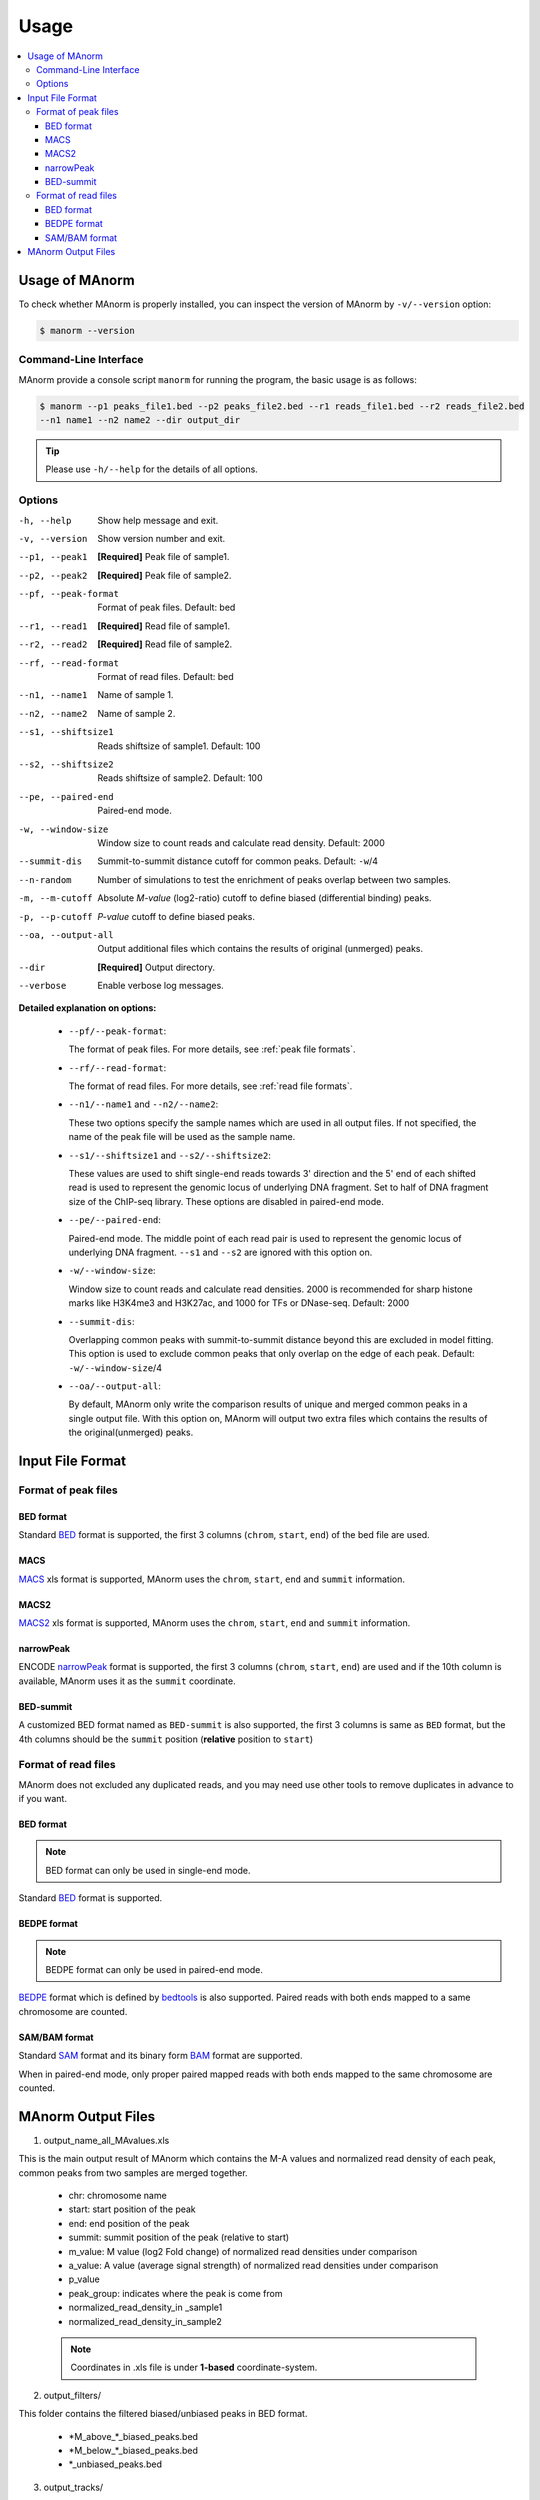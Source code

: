 .. _usage:

=====
Usage
=====

.. contents::
   :local:

Usage of MAnorm
===============

To check whether MAnorm is properly installed, you can inspect the version of MAnorm by ``-v/--version`` option:

.. code-block:: shell

  $ manorm --version

Command-Line Interface
----------------------

MAnorm provide a console script ``manorm`` for running the program, the basic usage is as follows:

.. code-block:: shell

  $ manorm --p1 peaks_file1.bed --p2 peaks_file2.bed --r1 reads_file1.bed --r2 reads_file2.bed
  --n1 name1 --n2 name2 --dir output_dir

.. tip::
    Please use ``-h/--help`` for the details of all options.

Options
-------

-h, --help           Show help message and exit.
-v, --version        Show version number and exit.
--p1, --peak1        **[Required]** Peak file of sample1.
--p2, --peak2        **[Required]** Peak file of sample2.
--pf, --peak-format  Format of peak files. Default: bed
--r1, --read1        **[Required]** Read file of sample1.
--r2, --read2        **[Required]** Read file of sample2.
--rf, --read-format  Format of read files. Default: bed
--n1, --name1        Name of sample 1.
--n2, --name2        Name of sample 2.
--s1, --shiftsize1   Reads shiftsize of sample1. Default: 100
--s2, --shiftsize2   Reads shiftsize of sample2. Default: 100
--pe, --paired-end   Paired-end mode.
-w, --window-size    Window size to count reads and calculate read density. Default: 2000
--summit-dis         Summit-to-summit distance  cutoff for common peaks. Default: ``-w``/4
--n-random           Number of simulations to test the enrichment of peaks overlap between two samples.
-m, --m-cutoff       Absolute *M-value* (log2-ratio) cutoff to define biased (differential binding) peaks.
-p, --p-cutoff       *P-value* cutoff to define biased peaks.
--oa, --output-all   Output additional files which contains the results of original (unmerged) peaks.
--dir                **[Required]** Output directory.
--verbose            Enable verbose log messages.

**Detailed explanation on options:**

  * ``--pf/--peak-format``:

    The format of peak files. For more details, see :ref:`peak file formats`.

  * ``--rf/--read-format``:

    The format of read files. For more details, see :ref:`read file formats`.

  * ``--n1/--name1`` and ``--n2/--name2``:

    These two options specify the sample names which are used in all output files.
    If not specified, the name of the peak file will be used as the sample name.

  * ``--s1/--shiftsize1`` and ``--s2/--shiftsize2``:

    These values are used to shift single-end reads towards 3' direction and the 5' end of each
    shifted read is used to represent the genomic locus of underlying DNA fragment. Set to half
    of DNA fragment size of the ChIP-seq library. These options are disabled in paired-end mode.

  * ``--pe/--paired-end``:

    Paired-end mode. The middle point of each read pair is used to represent the genomic locus of
    underlying DNA fragment. ``--s1`` and ``--s2`` are ignored with this option on.

  * ``-w/--window-size``:

    Window size to count reads and calculate read densities. 2000 is recommended for sharp histone
    marks like H3K4me3 and H3K27ac, and 1000 for TFs or DNase-seq. Default: 2000

  * ``--summit-dis``:

    Overlapping common peaks with summit-to-summit distance beyond this are excluded in model fitting.
    This option is used to exclude common peaks that only overlap on the edge of each peak.
    Default: ``-w/--window-size``/4

  * ``--oa/--output-all``:

    By default, MAnorm only write the comparison results of unique and merged common peaks in a single
    output file. With this option on, MAnorm will output two extra files which contains the results of
    the original(unmerged) peaks.


Input File Format
=================

.. _`peak file formats`:

Format of peak files
--------------------

BED format
^^^^^^^^^^

Standard `BED`_ format is supported, the first 3 columns (``chrom``, ``start``, ``end``) of the bed file are used.


MACS
^^^^

`MACS`_ xls format is supported, MAnorm uses the ``chrom``, ``start``, ``end`` and ``summit`` information.

MACS2
^^^^^

`MACS2`_ xls format is supported, MAnorm uses the ``chrom``, ``start``, ``end`` and ``summit`` information.

narrowPeak
^^^^^^^^^^

ENCODE `narrowPeak`_ format is supported, the first 3 columns (``chrom``, ``start``, ``end``) are used and if
the 10th column is available, MAnorm uses it as the ``summit`` coordinate.

BED-summit
^^^^^^^^^^

A customized BED format named as ``BED-summit`` is also supported, the first 3 columns is same as ``BED`` format,
but the 4th columns should be the ``summit`` position (**relative** position to ``start``)

.. _`read file formats`:

Format of read files
--------------------

MAnorm does not excluded any duplicated reads, and you may need use other tools to remove
duplicates in advance to if you want.

BED format
^^^^^^^^^^

.. note:: BED format can only be used in single-end mode.

Standard `BED`_ format is supported.

BEDPE format
^^^^^^^^^^^^

.. note:: BEDPE format can only be used in paired-end mode.

`BEDPE`_ format which is defined by `bedtools`_ is also supported. Paired reads with
both ends mapped to a same chromosome are counted.

SAM/BAM format
^^^^^^^^^^^^^^

Standard `SAM`_ format and its binary form `BAM`_ format are supported.

When in paired-end mode, only proper paired mapped reads with both ends mapped to
the same chromosome are counted.

MAnorm Output Files
===================

1. output_name_all_MAvalues.xls

This is the main output result of MAnorm which contains the M-A values and normalized
read density of each peak, common peaks from two samples are merged together.

 - chr: chromosome name
 - start: start position of the peak
 - end: end position of the peak
 - summit: summit position of the peak (relative to start)
 - m_value: M value (log2 Fold change) of normalized read densities under comparison
 - a_value: A value (average signal strength) of normalized read densities under comparison
 - p_value
 - peak_group: indicates where the peak  is come from
 - normalized_read_density_in _sample1
 - normalized_read_density_in_sample2

 .. note::
    Coordinates in .xls file is under **1-based** coordinate-system.

2. output_filters/

This folder contains the filtered biased/unbiased peaks in BED format.

  - \*M_above_*_biased_peaks.bed
  - \*M_below_*_biased_peaks.bed
  - \*_unbiased_peaks.bed

3. output_tracks/

These files are genome track files of M values, A values and P values in ``wig`` format,
you can upload these files to a genome browser.

  - \*_M_values.wig
  - \*_A_values.wig
  - \*_P_values.wig

4. output_figures/

This folder contains M-A plots before/after normalization and a scatter plot which shows the
scaling relationship of two samples.

  - \*_MA_plot_before_normalization.png
  - \*_MA_plot_after_normalization.png
  - \*_MA_plot_with_P_value.png
  - \*_read_density_on_common_peaks.png

.. _BED: https://genome.ucsc.edu/FAQ/FAQformat.html#format1
.. _MACS: http://liulab.dfci.harvard.edu/MACS/README.html
.. _MACS2: https://github.com/taoliu/MACS
.. _narrowPeak: https://genome.ucsc.edu/FAQ/FAQformat.html#format12
.. _BEDPE: https://bedtools.readthedocs.io/en/latest/content/general-usage.html
.. _SAM: https://samtools.github.io/hts-specs/SAMv1.pdf
.. _BAM: https://samtools.github.io/hts-specs/SAMv1.pdf
.. _bedtools: https://bedtools.readthedocs.io/en/latest/index.html

